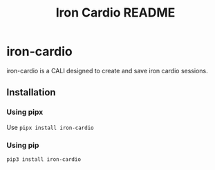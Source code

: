 #+title: Iron Cardio README
:properties:
:export_file_name: ../README.md
:end:

* iron-cardio
iron-cardio is a CALI designed to create and save iron cardio sessions.

** Installation
*** Using pipx
Use ~pipx install iron-cardio~
*** Using pip
~pip3 install iron-cardio~
